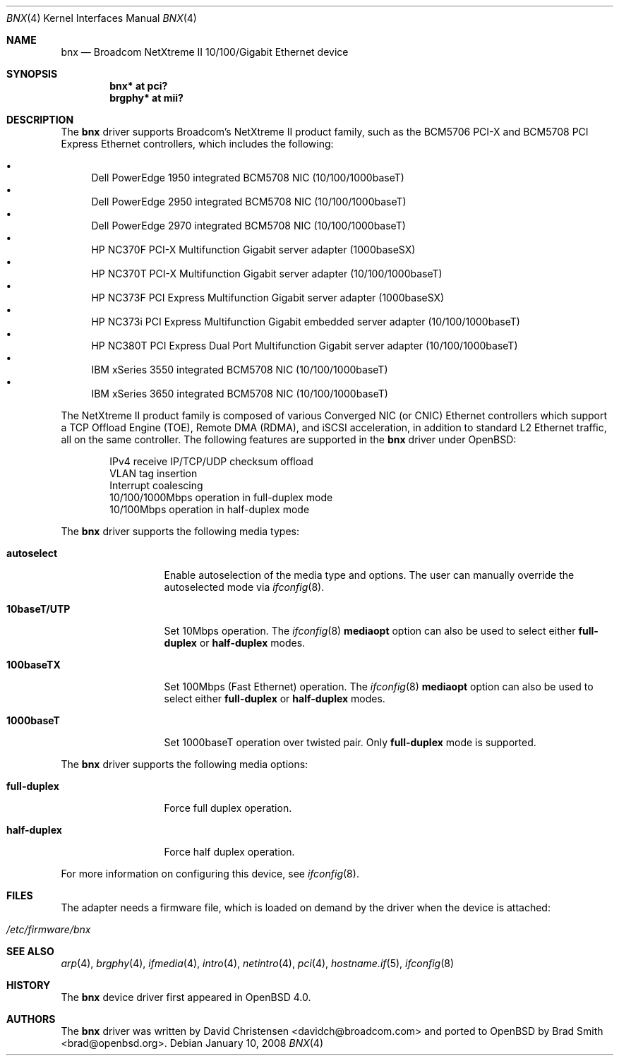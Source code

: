 .\"	$OpenBSD: bnx.4,v 1.18 2008/01/10 10:27:18 brad Exp $
.\"
.\"Copyright (c) 2006 Broadcom Corporation
.\" David Christensen <davidch@broadcom.com>.  All rights reserved.
.\"
.\"Redistribution and use in source and binary forms, with or without
.\"modification, are permitted provided that the following conditions
.\"are met:
.\"
.\"1. Redistributions of source code must retain the above copyright
.\"   notice, this list of conditions and the following disclaimer.
.\"2. Redistributions in binary form must reproduce the above copyright
.\"   notice, this list of conditions and the following disclaimer in the
.\"   documentation and/or other materials provided with the distribution.
.\"3. Neither the name of Broadcom Corporation nor the name of its contributors
.\"   may be used to endorse or promote products derived from this software
.\"   without specific prior written consent.
.\"
.\"THIS SOFTWARE IS PROVIDED BY THE COPYRIGHT HOLDERS AND CONTRIBUTORS "AS IS'
.\"AND ANY EXPRESS OR IMPLIED WARRANTIES, INCLUDING, BUT NOT LIMITED TO, THE
.\"IMPLIED WARRANTIES OF MERCHANTABILITY AND FITNESS FOR A PARTICULAR PURPOSE
.\"ARE DISCLAIMED.  IN NO EVENT SHALL THE COPYRIGHT OWNER OR CONTRIBUTORS
.\"BE LIABLE FOR ANY DIRECT, INDIRECT, INCIDENTAL, SPECIAL, EXEMPLARY, OR
.\"CONSEQUENTIAL DAMAGES (INCLUDING, BUT NOT LIMITED TO, PROCUREMENT OF
.\"SUBSTITUTE GOODS OR SERVICES; LOSS OF USE, DATA, OR PROFITS; OR BUSINESS
.\"INTERRUPTION) HOWEVER CAUSED AND ON ANY THEORY OF LIABILITY, WHETHER IN
.\"CONTRACT, STRICT LIABILITY, OR TORT (INCLUDING NEGLIGENCE OR OTHERWISE)
.\"ARISING IN ANY WAY OUT OF THE USE OF THIS SOFTWARE, EVEN IF ADVISED OF
.\"THE POSSIBILITY OF SUCH DAMAGE.
\"
.\" $FreeBSD: /repoman/r/ncvs/src/share/man/man4/bce.4,v 1.2 2006/04/10 20:12:17 brueffer Exp $
.\"
.Dd $Mdocdate: January 10 2008 $
.Dt BNX 4
.Os
.Sh NAME
.Nm bnx
.Nd Broadcom NetXtreme II 10/100/Gigabit Ethernet device
.Sh SYNOPSIS
.Cd "bnx* at pci?"
.Cd "brgphy* at mii?"
.Sh DESCRIPTION
The
.Nm
driver supports Broadcom's NetXtreme II product family, such as the
BCM5706 PCI-X and BCM5708 PCI Express Ethernet controllers, which
includes the following:
.Pp
.Bl -bullet -compact
.It
Dell PowerEdge 1950 integrated BCM5708 NIC (10/100/1000baseT)
.It
Dell PowerEdge 2950 integrated BCM5708 NIC (10/100/1000baseT)
.It
Dell PowerEdge 2970 integrated BCM5708 NIC (10/100/1000baseT)
.It
HP NC370F PCI-X Multifunction Gigabit server adapter (1000baseSX)
.It
HP NC370T PCI-X Multifunction Gigabit server adapter (10/100/1000baseT)
.It
HP NC373F PCI Express Multifunction Gigabit server adapter (1000baseSX)
.It
HP NC373i PCI Express Multifunction Gigabit embedded server adapter (10/100/1000baseT)
.It
HP NC380T PCI Express Dual Port Multifunction Gigabit server adapter (10/100/1000baseT)
.It
IBM xSeries 3550 integrated BCM5708 NIC (10/100/1000baseT)
.It
IBM xSeries 3650 integrated BCM5708 NIC (10/100/1000baseT)
.El
.Pp
The NetXtreme II product family is composed of various Converged NIC (or CNIC)
Ethernet controllers which support a TCP Offload Engine (TOE),
Remote DMA (RDMA), and iSCSI acceleration,
in addition to standard L2 Ethernet traffic,
all on the same controller.
The following features are supported in the
.Nm
driver under
.Ox :
.Bd -literal -offset indent
IPv4 receive IP/TCP/UDP checksum offload
.\"Jumbo frames (up to 9022 bytes)
VLAN tag insertion
Interrupt coalescing
10/100/1000Mbps operation in full-duplex mode
10/100Mbps operation in half-duplex mode
.Ed
.Pp
The
.Nm
driver supports the following media types:
.Bl -tag -width ".Cm 10baseT/UTP"
.It Cm autoselect
Enable autoselection of the media type and options.
The user can manually override
the autoselected mode via
.Xr ifconfig 8 .
.It Cm 10baseT/UTP
Set 10Mbps operation.
The
.Xr ifconfig 8
.Ic mediaopt
option can also be used to select either
.Cm full-duplex
or
.Cm half-duplex
modes.
.It Cm 100baseTX
Set 100Mbps (Fast Ethernet) operation.
The
.Xr ifconfig 8
.Ic mediaopt
option can also be used to select either
.Cm full-duplex
or
.Cm half-duplex
modes.
.It Cm 1000baseT
Set 1000baseT operation over twisted pair.
Only
.Cm full-duplex
mode is supported.
.El
.Pp
The
.Nm
driver supports the following media options:
.Bl -tag -width ".Cm full-duplex"
.It Cm full-duplex
Force full duplex operation.
.It Cm half-duplex
Force half duplex operation.
.El
.Pp
For more information on configuring this device, see
.Xr ifconfig 8 .
.Sh FILES
The adapter needs a firmware file, which is loaded on demand by the
driver when the device is attached:
.Pp
.Bl -tag -width Ds -offset indent -compact
.It Pa /etc/firmware/bnx
.El
.Sh SEE ALSO
.Xr arp 4 ,
.Xr brgphy 4 ,
.Xr ifmedia 4 ,
.Xr intro 4 ,
.Xr netintro 4 ,
.Xr pci 4 ,
.Xr hostname.if 5 ,
.Xr ifconfig 8
.Sh HISTORY
The
.Nm
device driver first appeared in
.Ox 4.0 .
.Sh AUTHORS
.An -nosplit
The
.Nm
driver was written by
.An David Christensen Aq davidch@broadcom.com
and ported to
.Ox
by
.An Brad Smith Aq brad@openbsd.org .
